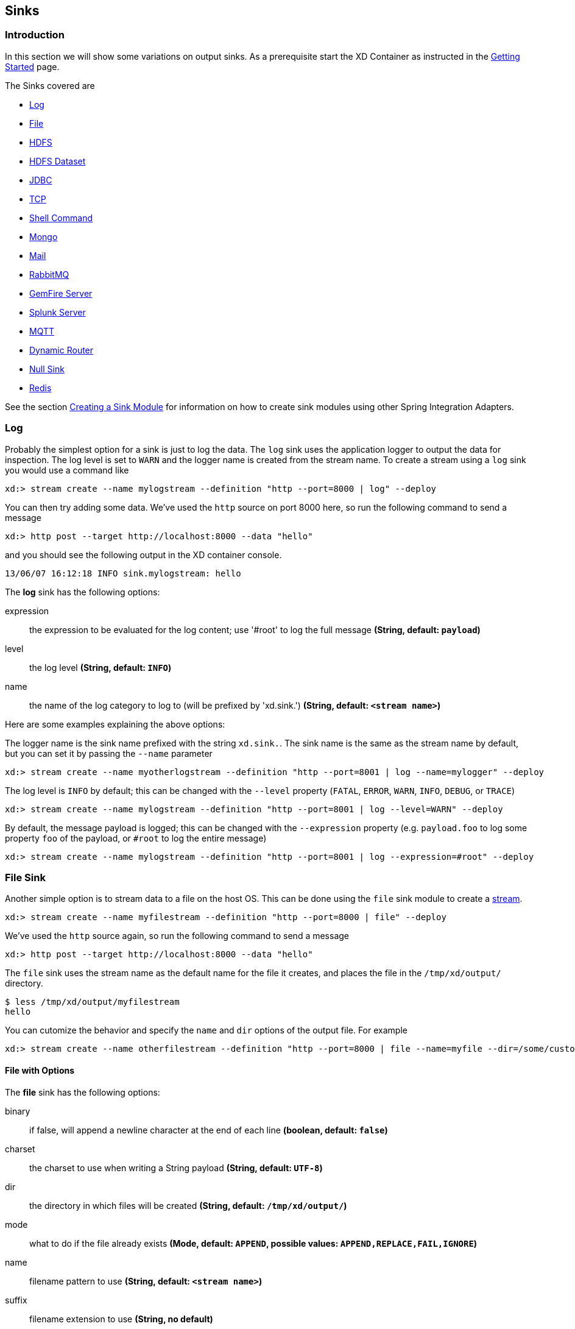 [[sinks]]
ifndef::env-github[]
== Sinks
endif::[]

=== Introduction
In this section we will show some variations on output sinks.  As a prerequisite start the XD Container
as instructed in the link:Getting-Started#getting-started[Getting Started] page.

The Sinks covered are

* <<log, Log>>

* <<file-sink, File>>

* <<hadoop-hdfs, HDFS>>

* <<hdfs-dataset-avroparquet, HDFS Dataset>>

* <<jdbc, JDBC>>

* <<tcp-sink, TCP>>

* <<shell-sink, Shell Command>>

* <<mongo, Mongo>>

* <<mail, Mail>>

* <<rabbitmq, RabbitMQ>>

* <<gemfire-server, GemFire Server>>

* <<splunk-server, Splunk Server>>

* <<mqtt-sink, MQTT>>

* <<router_sink, Dynamic Router>>

* <<null-sink, Null Sink>>

* <<redis, Redis>>

See the section link:Creating-a-Sink-Module#creating-a-sink-module[Creating a Sink Module] for information on how to create sink modules using other Spring Integration Adapters.

[[log]]
=== Log

Probably the simplest option for a sink is just to log the data. The `log` sink uses the application logger to output the data for inspection. The log level is set to `WARN` and the logger name is created from the stream name. To create a stream using a `log` sink you would use a command like

  xd:> stream create --name mylogstream --definition "http --port=8000 | log" --deploy

You can then try adding some data. We've used the `http` source on port 8000 here, so run the following command to send a message

  xd:> http post --target http://localhost:8000 --data "hello"

and you should see the following output in the XD container console.

  13/06/07 16:12:18 INFO sink.mylogstream: hello

//^sink.log
// DO NOT MODIFY THE LINES BELOW UNTIL THE CLOSING '//$sink.log' TAG
// THIS SNIPPET HAS BEEN GENERATED BY ModuleOptionsReferenceDoc AND MANUAL EDITS WILL BE LOST
The **$$log$$** $$sink$$ has the following options:

$$expression$$:: $$the expression to be evaluated for the log content; use '#root' to log the full message$$ *($$String$$, default: `payload`)*
$$level$$:: $$the log level$$ *($$String$$, default: `INFO`)*
$$name$$:: $$the name of the log category to log to (will be prefixed by 'xd.sink.')$$ *($$String$$, default: `<stream name>`)*
//$sink.log

Here are some examples explaining the above options:

The logger name is the sink name prefixed with the string `xd.sink.`. The sink name is the same as the stream name by default, but you can set it by passing the `--name` parameter 

  xd:> stream create --name myotherlogstream --definition "http --port=8001 | log --name=mylogger" --deploy

The log level is `INFO` by default; this can be changed with the `--level` property (`FATAL`, `ERROR`, `WARN`, `INFO`, `DEBUG`, or `TRACE`)

  xd:> stream create --name mylogstream --definition "http --port=8001 | log --level=WARN" --deploy

By default, the message payload is logged; this can be changed with the `--expression` property (e.g. `payload.foo` to log some property `foo` of the payload, or `#root` to log the entire message)

  xd:> stream create --name mylogstream --definition "http --port=8001 | log --expression=#root" --deploy

[[file-sink]]
=== File Sink

Another simple option is to stream data to a file on the host OS. This can be done using the `file` sink module to create a link:Streams#streams[stream].

  xd:> stream create --name myfilestream --definition "http --port=8000 | file" --deploy

We've used the `http` source again, so run the following command to send a message

  xd:> http post --target http://localhost:8000 --data "hello"

The `file` sink uses the stream name as the default name for the file it creates, and places the file in the `/tmp/xd/output/` directory.

[source,bash]
----
$ less /tmp/xd/output/myfilestream
hello
----

You can cutomize the behavior and specify the `name` and `dir` options of the output file. For example

  xd:> stream create --name otherfilestream --definition "http --port=8000 | file --name=myfile --dir=/some/custom/directory" --deploy

==== File with Options
//^sink.file
// DO NOT MODIFY THE LINES BELOW UNTIL THE CLOSING '//$sink.file' TAG
// THIS SNIPPET HAS BEEN GENERATED BY ModuleOptionsReferenceDoc AND MANUAL EDITS WILL BE LOST
The **$$file$$** $$sink$$ has the following options:

$$binary$$:: $$if false, will append a newline character at the end of each line$$ *($$boolean$$, default: `false`)*
$$charset$$:: $$the charset to use when writing a String payload$$ *($$String$$, default: `UTF-8`)*
$$dir$$:: $$the directory in which files will be created$$ *($$String$$, default: `/tmp/xd/output/`)*
$$mode$$:: $$what to do if the file already exists$$ *($$Mode$$, default: `APPEND`, possible values: `APPEND,REPLACE,FAIL,IGNORE`)*
$$name$$:: $$filename pattern to use$$ *($$String$$, default: `<stream name>`)*
$$suffix$$:: $$filename extension to use$$ *($$String$$, no default)*
//$sink.file

[[hadoop-hdfs]]
=== Hadoop (HDFS)


If you do not have Hadoop installed, you can install Hadoop as described in our link:Hadoop-Installation#installing-hadoop[separate guide]. Spring XD supports 4 Hadoop distributions, see link:Running-Distributed-Mode#using-hadoop[using Hadoop] for more information on how to start Spring XD to target a specific distribution.

Once Hadoop is up and running, you can then use the `hdfs` sink when creating a link:Streams#streams[stream]

  xd:> stream create --name myhdfsstream1 --definition "time | hdfs" --deploy

In the above example, we've scheduled `time` source to automatically send ticks to `hdfs` once in every second. If you wait a little while for data to accumuluate you can then list can then list the files in the hadoop filesystem using the shell's built in hadoop fs commands.  Before making any access to HDFS in the shell you first need to configure the shell to point to your name node.  This is done using the `hadoop config` command.

    xd:>hadoop config fs --namenode hdfs://localhost:8020

In this example the hdfs protocol is used but you may also use the webhdfs protocol.  Listing the contents in the output directory (named by default after the stream name) is done by issuing the following command.

  xd:>hadoop fs ls /xd/myhdfsstream1
  Found 1 items
  -rw-r--r--   3 jvalkealahti supergroup          0 2013-12-18 18:10 /xd/myhdfsstream1/myhdfsstream1-0.txt.tmp

While the file is being written to it will have the `tmp` suffix.  When the data written exceeds the rollover size (default 1GB) it will be renamed to remove the `tmp` suffix.  There are several options to control the in use file file naming options.  These are `--inUsePrefix` and `--inUseSuffix` set the file name prefix and suffix respectfully.  

When you destroy a stream

  xd:>stream destroy --name myhdfsstream1

and list the stream directory again, in use file suffix doesn't exist anymore.

  xd:>hadoop fs ls /xd/myhdfsstream1
  Found 1 items
  -rw-r--r--   3 jvalkealahti supergroup        380 2013-12-18 18:10 /xd/myhdfsstream1/myhdfsstream1-0.txt

To list the list the contents of a file directly from a shell execute the hadoop cat command.

  xd:> hadoop fs cat /xd/myhdfsstream1/myhdfsstream1-0.txt
  2013-12-18 18:10:07
  2013-12-18 18:10:08
  2013-12-18 18:10:09
  ...

In the above examples we didn't yet go through why the file was written in a specific directory and why it was named in this specific way. Default location of a file is defined as `/xd/<stream name>/<stream name>-<rolling part>.txt`. These can be changed using options `--directory` and `--fileName` respectively. Example is shown below. 

  xd:>stream create --name myhdfsstream2 --definition "time | hdfs --directory=/xd/tmp --fileName=data" --deploy
  xd:>stream destroy --name myhdfsstream2
  xd:>hadoop fs ls /xd/tmp
  Found 1 items
  -rw-r--r--   3 jvalkealahti supergroup        120 2013-12-18 18:31 /xd/tmp/data-0.txt

It is also possible to control the size of a files written into HDFS. The `--rollover` option can be used to control when file currently being written is rolled over and a new file opened by providing the rollover size in bytes, kilobytes, megatypes, gigabytes, and terabytes.
 
  xd:>stream create --name myhdfsstream3 --definition "time | hdfs --rollover=100" --deploy
  xd:>stream destroy --name myhdfsstream3
  xd:>hadoop fs ls /xd/myhdfsstream3
  Found 3 items
  -rw-r--r--   3 jvalkealahti supergroup        100 2013-12-18 18:41 /xd/myhdfsstream3/myhdfsstream3-0.txt
  -rw-r--r--   3 jvalkealahti supergroup        100 2013-12-18 18:41 /xd/myhdfsstream3/myhdfsstream3-1.txt
  -rw-r--r--   3 jvalkealahti supergroup        100 2013-12-18 18:41 /xd/myhdfsstream3/myhdfsstream3-2.txt

Shortcuts to specify sizes other than bytes are written as `--rollover=64M`, `--rollover=512G` or `--rollover=1T`.

The stream can also be compressed during the write operation. Example of this is shown below.

  xd:>stream create --name myhdfsstream4 --definition "time | hdfs --codec=gzip" --deploy
  xd:>stream destroy --name myhdfsstream4
  xd:>hadoop fs ls /xd/myhdfsstream4
  Found 1 items
  -rw-r--r--   3 jvalkealahti supergroup         80 2013-12-18 18:48 /xd/myhdfsstream4/myhdfsstream4-0.txt.gzip

From a native os shell we can use hadoop's fs commands and pipe data into gunzip. 

  # bin/hadoop fs -cat /xd/myhdfsstream4/myhdfsstream4-0.txt.gzip | gunzip
  2013-12-18 18:48:10
  2013-12-18 18:48:11
  ...

Often a stream of data may not have a high enough rate to roll over files frequently, leaving the file in an opened state.  This prevents users from reading a consistent set of data when running mapreduce jobs.  While one can alleviate this problem by using a small rollover value, a better way is to use the `idleTimeout`  option that will automatically close the file if there was no writes during the specified period of time.   This feature is also useful in cases where burst of data is written into a stream and you'd like that data to become visible in HDFS.

  xd:> stream create --name myhdfsstream5 --definition "http --port=8000 | hdfs --rollover=20 --idleTimeout=10000" --deploy

In the above example we changed a source to `http` order to control what we write into a `hdfs` sink. We defined a small rollover size and a timeout of 10 seconds. Now we can simply post data into this stream via source end point using a below command.

  xd:> http post --target http://localhost:8000 --data "hello"

If we repeat the command very quickly and then wait for the timeout we should be able to see that some files are closed before rollover size was met and some were simply rolled because of a rollover size.

  xd:>hadoop fs ls /xd/myhdfsstream5
  Found 4 items
  -rw-r--r--   3 jvalkealahti supergroup         12 2013-12-18 19:02 /xd/myhdfsstream5/myhdfsstream5-0.txt
  -rw-r--r--   3 jvalkealahti supergroup         24 2013-12-18 19:03 /xd/myhdfsstream5/myhdfsstream5-1.txt
  -rw-r--r--   3 jvalkealahti supergroup         24 2013-12-18 19:03 /xd/myhdfsstream5/myhdfsstream5-2.txt
  -rw-r--r--   3 jvalkealahti supergroup         18 2013-12-18 19:03 /xd/myhdfsstream5/myhdfsstream5-3.txt

Files can be automatically partitioned using a `partitionPath` expression. If we create a stream with `idleTimeout` and `partitionPath` with simple format `yyyy/MM/dd/HH/mm` we should see writes ending into its own files within every minute boundary.

  xd:>stream create --name myhdfsstream6 --definition "time|hdfs --idleTimeout=10000 --partitionPath=dateFormat('yyyy/MM/dd/HH/mm')" --deploy

Let a stream run for a short period of time and list files.

  xd:>hadoop fs ls --recursive true --dir /xd/myhdfsstream6
  drwxr-xr-x   - jvalkealahti supergroup          0 2014-05-28 09:42 /xd/myhdfsstream6/2014
  drwxr-xr-x   - jvalkealahti supergroup          0 2014-05-28 09:42 /xd/myhdfsstream6/2014/05
  drwxr-xr-x   - jvalkealahti supergroup          0 2014-05-28 09:42 /xd/myhdfsstream6/2014/05/28
  drwxr-xr-x   - jvalkealahti supergroup          0 2014-05-28 09:45 /xd/myhdfsstream6/2014/05/28/09
  drwxr-xr-x   - jvalkealahti supergroup          0 2014-05-28 09:43 /xd/myhdfsstream6/2014/05/28/09/42
  -rw-r--r--   3 jvalkealahti supergroup        140 2014-05-28 09:43 /xd/myhdfsstream6/2014/05/28/09/42/myhdfsstream6-0.txt
  drwxr-xr-x   - jvalkealahti supergroup          0 2014-05-28 09:44 /xd/myhdfsstream6/2014/05/28/09/43
  -rw-r--r--   3 jvalkealahti supergroup       1200 2014-05-28 09:44 /xd/myhdfsstream6/2014/05/28/09/43/myhdfsstream6-0.txt
  drwxr-xr-x   - jvalkealahti supergroup          0 2014-05-28 09:45 /xd/myhdfsstream6/2014/05/28/09/44
  -rw-r--r--   3 jvalkealahti supergroup       1200 2014-05-28 09:45 /xd/myhdfsstream6/2014/05/28/09/44/myhdfsstream6-0.txt

Partitioning can also be based on defined lists. In a below example we simulate feeding data by using a `time` and a `transform` elements. Data passed to `hdfs` sink has a content `APP0:foobar`, `APP1:foobar`, `APP2:foobar` or `APP3:foobar`.

  xd:>stream create --name myhdfsstream7 --definition "time | transform --expression=\"'APP'+T(Math).round(T(Math).random()*3)+':foobar'\" | hdfs --idleTimeout=10000 --partitionPath=path(dateFormat('yyyy/MM/dd/HH'),list(payload.split(':')[0],{{'0TO1','APP0','APP1'},{'2TO3','APP2','APP3'}}))" --deploy

Let the stream run few seconds, destroy it and check what got written in those partitioned files.

  xd:>stream destroy --name myhdfsstream7
  Destroyed stream 'myhdfsstream7'
  xd:>hadoop fs ls --recursive true --dir /xd
  drwxr-xr-x   - jvalkealahti supergroup          0 2014-05-28 19:24 /xd/myhdfsstream7
  drwxr-xr-x   - jvalkealahti supergroup          0 2014-05-28 19:24 /xd/myhdfsstream7/2014
  drwxr-xr-x   - jvalkealahti supergroup          0 2014-05-28 19:24 /xd/myhdfsstream7/2014/05
  drwxr-xr-x   - jvalkealahti supergroup          0 2014-05-28 19:24 /xd/myhdfsstream7/2014/05/28
  drwxr-xr-x   - jvalkealahti supergroup          0 2014-05-28 19:24 /xd/myhdfsstream7/2014/05/28/19
  drwxr-xr-x   - jvalkealahti supergroup          0 2014-05-28 19:24 /xd/myhdfsstream7/2014/05/28/19/0TO1_list
  -rw-r--r--   3 jvalkealahti supergroup        108 2014-05-28 19:24 /xd/myhdfsstream7/2014/05/28/19/0TO1_list/myhdfsstream7-0.txt
  drwxr-xr-x   - jvalkealahti supergroup          0 2014-05-28 19:24 /xd/myhdfsstream7/2014/05/28/19/2TO3_list
  -rw-r--r--   3 jvalkealahti supergroup        180 2014-05-28 19:24 /xd/myhdfsstream7/2014/05/28/19/2TO3_list/myhdfsstream7-0.txt
  xd:>hadoop fs cat /xd/myhdfsstream7/2014/05/28/19/0TO1_list/myhdfsstream7-0.txt
  APP1:foobar
  APP1:foobar
  APP0:foobar
  APP0:foobar
  APP1:foobar

Partitioning can also be based on defined ranges. In a below example we simulate feeding data by using a `time` and a `transform` elements. Data passed to `hdfs` sink has a content ranging from `APP0` to `APP15`. We simple parse the number part and use it to do a partition with ranges `{3,5,10}`.

  xd:>stream create --name myhdfsstream8 --definition "time | transform --expression=\"'APP'+T(Math).round(T(Math).random()*15)\" | hdfs --idleTimeout=10000 --partitionPath=path(dateFormat('yyyy/MM/dd/HH'),range(T(Integer).parseInt(payload.substring(3)),{3,5,10}))" --deploy

Let the stream run few seconds, destroy it and check what got written in those partitioned files.

  xd:>stream destroy --name myhdfsstream8 
  Destroyed stream 'myhdfsstream8'
  xd:>hadoop fs ls --recursive true --dir /xd
  drwxr-xr-x   - jvalkealahti supergroup          0 2014-05-28 19:34 /xd/myhdfsstream8
  drwxr-xr-x   - jvalkealahti supergroup          0 2014-05-28 19:34 /xd/myhdfsstream8/2014
  drwxr-xr-x   - jvalkealahti supergroup          0 2014-05-28 19:34 /xd/myhdfsstream8/2014/05
  drwxr-xr-x   - jvalkealahti supergroup          0 2014-05-28 19:34 /xd/myhdfsstream8/2014/05/28
  drwxr-xr-x   - jvalkealahti supergroup          0 2014-05-28 19:34 /xd/myhdfsstream8/2014/05/28/19
  drwxr-xr-x   - jvalkealahti supergroup          0 2014-05-28 19:34 /xd/myhdfsstream8/2014/05/28/19/10_range
  -rw-r--r--   3 jvalkealahti supergroup         16 2014-05-28 19:34 /xd/myhdfsstream8/2014/05/28/19/10_range/myhdfsstream8-0.txt
  drwxr-xr-x   - jvalkealahti supergroup          0 2014-05-28 19:34 /xd/myhdfsstream8/2014/05/28/19/3_range
  -rw-r--r--   3 jvalkealahti supergroup         35 2014-05-28 19:34 /xd/myhdfsstream8/2014/05/28/19/3_range/myhdfsstream8-0.txt
  drwxr-xr-x   - jvalkealahti supergroup          0 2014-05-28 19:34 /xd/myhdfsstream8/2014/05/28/19/5_range
  -rw-r--r--   3 jvalkealahti supergroup          5 2014-05-28 19:34 /xd/myhdfsstream8/2014/05/28/19/5_range/myhdfsstream8-0.txt
  xd:>hadoop fs cat /xd/myhdfsstream8/2014/05/28/19/3_range/myhdfsstream8-0.txt
  APP3
  APP3
  APP1
  APP0
  APP1
  xd:>hadoop fs cat /xd/myhdfsstream8/2014/05/28/19/5_range/myhdfsstream8-0.txt
  APP4
  xd:>hadoop fs cat /xd/myhdfsstream8/2014/05/28/19/10_range/myhdfsstream8-0.txt
  APP6
  APP15
  APP7

Partition using a `dateFormat` can be based on content itself. This is a good use case if old log files needs to be processed where partitioning should happen based on timestamp of a log entry. We create a fake log data with a simple date string ranging from `1970-01-10` to `1970-01-13`.

  xd:>stream create --name myhdfsstream9 --definition "time | transform --expression=\"'1970-01-'+1+T(Math).round(T(Math).random()*3)\" | hdfs --idleTimeout=10000 --partitionPath=path(dateFormat('yyyy/MM/dd/HH',payload,'yyyy-MM-DD'))" --deploy

Let the stream run few seconds, destroy it and check what got written in those partitioned files. If you see the partition paths, those are based on year 1970, not present year.

  xd:>stream destroy --name myhdfsstream9 
  Destroyed stream 'myhdfsstream9'
  xd:>hadoop fs ls --recursive true --dir /xd
  drwxr-xr-x   - jvalkealahti supergroup          0 2014-05-28 19:56 /xd/myhdfsstream9
  drwxr-xr-x   - jvalkealahti supergroup          0 2014-05-28 19:56 /xd/myhdfsstream9/1970
  drwxr-xr-x   - jvalkealahti supergroup          0 2014-05-28 19:56 /xd/myhdfsstream9/1970/01
  drwxr-xr-x   - jvalkealahti supergroup          0 2014-05-28 19:56 /xd/myhdfsstream9/1970/01/10
  drwxr-xr-x   - jvalkealahti supergroup          0 2014-05-28 19:57 /xd/myhdfsstream9/1970/01/10/00
  -rw-r--r--   3 jvalkealahti supergroup         44 2014-05-28 19:57 /xd/myhdfsstream9/1970/01/10/00/myhdfsstream9-0.txt
  drwxr-xr-x   - jvalkealahti supergroup          0 2014-05-28 19:56 /xd/myhdfsstream9/1970/01/11
  drwxr-xr-x   - jvalkealahti supergroup          0 2014-05-28 19:57 /xd/myhdfsstream9/1970/01/11/00
  -rw-r--r--   3 jvalkealahti supergroup         99 2014-05-28 19:57 /xd/myhdfsstream9/1970/01/11/00/myhdfsstream9-0.txt
  drwxr-xr-x   - jvalkealahti supergroup          0 2014-05-28 19:56 /xd/myhdfsstream9/1970/01/12
  drwxr-xr-x   - jvalkealahti supergroup          0 2014-05-28 19:57 /xd/myhdfsstream9/1970/01/12/00
  -rw-r--r--   3 jvalkealahti supergroup         44 2014-05-28 19:57 /xd/myhdfsstream9/1970/01/12/00/myhdfsstream9-0.txt
  drwxr-xr-x   - jvalkealahti supergroup          0 2014-05-28 19:56 /xd/myhdfsstream9/1970/01/13
  drwxr-xr-x   - jvalkealahti supergroup          0 2014-05-28 19:57 /xd/myhdfsstream9/1970/01/13/00
  -rw-r--r--   3 jvalkealahti supergroup         55 2014-05-28 19:57 /xd/myhdfsstream9/1970/01/13/00/myhdfsstream9-0.txt
  xd:>hadoop fs cat /xd/myhdfsstream9/1970/01/10/00/myhdfsstream9-0.txt
  1970-01-10
  1970-01-10
  1970-01-10
  1970-01-10

==== HDFS with Options

//^sink.hdfs
// DO NOT MODIFY THE LINES BELOW UNTIL THE CLOSING '//$sink.hdfs' TAG
// THIS SNIPPET HAS BEEN GENERATED BY ModuleOptionsReferenceDoc AND MANUAL EDITS WILL BE LOST
The **$$hdfs$$** $$sink$$ has the following options:

$$codec$$:: $$compression codec alias name (gzip, snappy, bzip2, lzo, or slzo)$$ *($$String$$, default: ``)*
$$directory$$:: $$where to output the files in the Hadoop FileSystem$$ *($$String$$, default: `/xd/<stream name>`)*
$$fileExtension$$:: $$the base filename extension to use for the created files$$ *($$String$$, default: `txt`)*
$$fileName$$:: $$the base filename to use for the created files$$ *($$String$$, default: `<stream name>`)*
$$fileOpenAttempts$$:: $$maximum number of file open attempts to find a path$$ *($$int$$, default: `10`)*
$$fileUuid$$:: $$whether file name should contain uuid$$ *($$boolean$$, default: `false`)*
$$fsUri$$:: $$the URI to use to access the Hadoop FileSystem$$ *($$String$$, default: `${spring.hadoop.fsUri}`)*
$$idleTimeout$$:: $$inactivity timeout after file will be automatically closed$$ *($$long$$, default: `0`)*
$$inUsePrefix$$:: $$prefix for files currently being written$$ *($$String$$, default: ``)*
$$inUseSuffix$$:: $$suffix for files currently being written$$ *($$String$$, default: `.tmp`)*
$$overwrite$$:: $$whether writer is allowed to overwrite files in Hadoop FileSystem$$ *($$boolean$$, default: `false`)*
$$partitionPath$$:: $$a SpEL expression defining the partition path$$ *($$String$$, default: ``)*
$$rollover$$:: $$threshold in bytes when file will be automatically rolled over$$ *($$String$$, default: `1G`)*
//$sink.hdfs

NOTE: In the context of the `fileOpenAttempts` option, attempt is either one rollover request or failed stream open request for a path (if another writer came up with a same path and already opened it).

==== Partition Path Expression

SpEL expression is evaluated against a Spring Messaging `Message` passed internally into a HDFS writer. This allows expression to use `headers` and `payload` from that message. While you could do a custom processing within a stream and add custom headers, `timestamp` is always going to be there. Data to be written is then available in a `payload`.

===== Accessing Properties

Using a `payload` simply returns whatever is currently being written. Access to headers is via `headers` property. Any other property is automatically resolved from headers if found. For example `headers.timestamp` is equivalent to `timestamp`.

===== Custom Methods

Addition to a normal SpEL functionality, few custom methods has been added to make it easier to build partition paths. These custom methods can be used to work with a normal partition concepts like `date formatting`, `lists`, `ranges` and `hashes`.

====== path
[source,text]
----
path(String... paths)
----

Concatenates paths together with a delimiter `/`. This method can be used to make the expression less verbose than using a native SpEL functionality to combine path parts together. To create a path `part1/part2`, expression `'part1' + '/' + 'part2'` is equivalent to `path('part1','part2')`.

.Parameters
paths:: Any number of path parts

.Return Value
Concatenated value of paths delimited with `/`.

====== dateFormat
[source,text]
----
dateFormat(String pattern)
dateFormat(String pattern, Long epoch)
dateFormat(String pattern, Date date)
dateFormat(String pattern, String datestring)
dateFormat(String pattern, String datestring, String dateformat)
----

Creates a path using date formatting. Internally this method delegates into `SimpleDateFormat` and needs a `Date` and a `pattern`. On default if no parameter used for conversion is given, `timestamp` is expected. Effectively `dateFormat('yyyy')` equals to `dateFormat('yyyy', timestamp)` or `dateFormat('yyyy', headers.timestamp)`.

Method signature with three parameters can be used to create a custom `Date` object which is then passed to `SimpleDateFormat` conversion using a `dateformat` pattern. This is useful in use cases where partition should be based on a date or time string found from a payload content itself. Default `dateformat` pattern if omitted is `yyyy-MM-dd`.

.Parameters
pattern:: Pattern compatible with `SimpleDateFormat` to produce a final output.
epoch:: Timestamp as `Long` which is converted into a `Date`.
date:: A `Date` to be formatted.
dateformat:: Secondary pattern to convert `datestring` into a `Date`.
datestring:: `Date` as a `String`

.Return Value
A path part representation which can be a simple file or directory name or a directory structure.

====== list
[source,text]
----
list(Object source, List<List<Object>> lists)
----

Creates a partition path part by matching a `source` against a lists denoted by `lists`.

Lets assume that data is being written and it's possible to extrace an `appid` either from headers or payload. We can automatically do a list based partition by using a partition method `list(headers.appid,{{'1TO3','APP1','APP2','APP3'},{'4TO6','APP4','APP5','APP6'}})`. This method would create three partitions, `1TO3_list`, `4TO6_list` and `list`. Latter is used if no match is found from partition lists passed to `lists`.

.Parameters
source:: An `Object` to be matched against `lists`.
lists:: A definition of list of lists.

.Return Value
A path part prefixed with a matched key i.e. `XXX_list` or `list` if no match.

====== range
[source,text]
----
range(Object source, List<Object> list)
----

Creates a partition path part by matching a `source` against a list denoted by `list` using a simple binary search.

The partition method takes a `source` as first argument and `list` as a second argument. Behind the scenes this is using jvm’s `binarySearch` which works on an `Object` level so we can pass in anything. Remember that meaningful range match only works if passed in `Object` and types in list are of same type like `Integer`. Range is defined by a binarySearch itself so mostly it is to match against an upper bound except the last range in a list. Having a list of `{1000,3000,5000}` means that everything above 3000 will be matched with 5000. If that is an issue then simply adding `Integer.MAX_VALUE` as last range would overflow everything above 5000 into a new partition. Created partitions would then be `1000_range`, `3000_range` and `5000_range`. 

.Parameters
source:: An `Object` to be matched against `list`.
list:: A definition of list.

.Return Value
A path part prefixed with a matched key i.e. `XXX_range`.

====== hash
[source,text]
----
hash(Object source, int bucketcount)
----

Creates a partition path part by calculating hashkey using `source`s` `hashCode` and `bucketcount`. Using a partition method `hash(timestamp,2)` would then create partitions named `0_hash`, `1_hash` and `2_hash`. Number suffixed with `_hash` is simply calculated using `Object.hashCode() % bucketcount`.

.Parameters
source:: An `Object` which `hashCode` will be used.
bucketcount:: A number of buckets

.Return Value
A path part prefixed with a hash key i.e. `XXX_hash`.

[[hdfs-dataset-avroparquet]]
=== HDFS Dataset (Avro/Parquet)

The HDFS Dataset sink is used to store Java classes that are sent as the payload on the stream. It uses the http://kitesdk.org/[Kite SDK Data Module]'s Dataset implementation to store the payload data serialized in either Avro or Parquet format. The Avro schema is generated from the Java class that is persisted. For Parquet the Java object must follow JavaBean conventions with properties for any fields to be persisted. The fields can only be simple scalar values like Strings and numbers.

The HDFS Dataset sink requires that you have a Hadoop installation that is based on Hadoop v2 (Hadoop 2.2.0, Pivotal HD 1.0, Cloudera CDH4 or Hortonworks HDP 2.0), see link:Running-Distributed-Mode#using-hadoop[using Hadoop] for more information on how to start Spring XD to target a specific distribution.

Once Hadoop is up and running, you can then use the `hdfs-dataset` sink when creating a link:Streams#streams[stream]

  xd:>stream create --name mydataset --definition "time | hdfs-dataset --batchSize=20" --deploy

In the above example, we've scheduled `time` source to automatically send ticks to the `hdfs-dataset` sink once every second. The data will be stored in a directory named `/xd/<streamname>` by default, so in this example it will be `/xd/mydataset`. You can change this by supplying a `--directory` parameter. The Avro format is usd by default and the data files are stored in a sub-directory named after the payload Java class. In this example the stream payload is a String so the name of the data sub-directory is `string`. If you have multiple Java classes as payloads, each class will get its own sub-directory.

Let the stream run for a minute or so. You can then list the contents of the hadoop filesystem using the shell's built in hadoop fs commands. You will first need to configure the shell to point to your name node using the hadoop config command. We use the hdfs protocol is to access the hadoop name node.

    xd:>hadoop config fs --namenode hdfs://localhost:8020

Then list the contents of the stream's data directory.

  xd:>hadoop fs ls /xd/mydataset/string
  Found 3 items
  drwxr-xr-x   - trisberg supergroup          0 2013-12-19 12:23 /xd/mydataset/string/.metadata
  -rw-r--r--   3 trisberg supergroup        202 2013-12-19 12:23 /xd/mydataset/string/1387473825754-63.avro
  -rw-r--r--   3 trisberg supergroup        216 2013-12-19 12:24 /xd/mydataset/string/1387473846708-80.avro

You can see that the sink has created two files containing the first two batches of 20 stream payloads each. There is also a `.metadata` directory created that contains the metadata that the Kite SDK Dataset implementation uses as well as the generated Avro schema for the persisted type. 

  xd:>hadoop fs ls /xd/mydataset/string/.metadata
  Found 2 items
  -rw-r--r--   3 trisberg supergroup        136 2013-12-19 12:23 /xd/mydataset/string/.metadata/descriptor.properties
  -rw-r--r--   3 trisberg supergroup          8 2013-12-19 12:23 /xd/mydataset/string/.metadata/schema.avsc


Now destroy the stream. 

  xd:>stream destroy --name mydataset

==== HDFS Dataset with Options

The HDFS Dataset Sink has the following options:

batchSize:: The number of payload objects that will be stored in each write operation. *(default: `10000`)*
directory:: Where the files will be written in the Hadoop FileSystem *(default: `/xd/<streamname>`)*
idleTimeout::  Idle timeout in milliseconds for when the aggregated batch of payload objects will be written even if the batchSize has not been reached. *(default: `-1`, no timeout)*
allowNullValues:: Whether to allow null values in fields of the Java class to be written to the sink. If this is set to true then each field in the generated schema will use a union of 'null' and the data type of the field. You can annotate fields in a POJO using Avro's `org.apache.avro.reflect.Nullable` annotation to create a schema using a union with 'null' for that field. *(default: `false`)*
format:: The format to use when writing the dataset data. Options are `avro` and `parquet`. *(default: `avro`)*
partitionPath:: This option lets you specify one or more paths that will be used to partition the files that the data is written to based on the content of the data. You can use any of the http://kitesdk.org/docs/0.11.0/apidocs/org/kitesdk/data/FieldPartitioner.html[FieldPartitioner]s that are available for the Kite SDK project. We simply pass in what is specified to create the corresponding partition strategy. You can separate multiple paths with a '/' character. The following partitioning functions are available:
 * _year, month, day, hour, minute_ creates partitions based on the value of a timestamp and creates directories named like "YEAR=2014" (works well with fields of datatype long)
   - specify function plus field name like: `year('timestamp')`
 * _dateformat_ creates partitions based on a timestamp and a dateformat expression provided - creates directories based on the name provided (works well with fields of datatype long)
   - specify function plus field name, a name for the partition and the date format like: `dateFormat('timestamp', 'Y-M', 'yyyyMM')`
 * _range_ creates partitions based on a field value and the upper bounds for each bucket that is specified (works well with fields of datatype int and string)
   - specify function plus field name and the upper bounds for each partition bucket like: `range('age',20,50,80,T(Integer).MAX_VALUE)` (Note that you can use SpEL expressions like we just did for the Integer.MAX_VALUE) 
 * _identity_ creates partitions based on the exact value of a field (works well with fields of datatype string, long and int)
   - specify function plus field name, a name for the partition, the type of the field (String or Integer) and the number of values/buckets for the partition like: `identity('region','R',T(String),10)`
 * _hash_ creates partitions based on the hash calculated from the value of a field divided into a number of buckets that is specified (works well with all data types)
   - specify function plus field name and number of buckets like: `hash('lastname',10)`

Multiple expressions can be specified by separating them with a '/' like: `identity('region','R',T(String),10)/year('timestamp')/month('timestamp')`


[[jdbc]]
=== JDBC

The JDBC sink can be used to insert message payload data into a relational database table. By default it inserts the entire payload into a table named after the stream name in the HSQLDB database that XD uses to store metadata for batch jobs.  To alter this behavior, the jdbc sink accepts several options that you can pass using the `--foo=bar` notation in the stream, or link:Modules#module_values[change globally]. There is also a 'config/init_db.sql' file that contains the SQL statements used to initialize the database table. You can modify this file if you'd like to create a table with your specific layout when the sink starts. You should also change the 'initializeDatabase' property to 'true' to have this script execute when the sink starts up.

The payload data will be inserted as-is if the 'names' option is set to 'payload'. This is the default behavior.  If you specify any other column names the payload data will be assumed to be a JSON document that will be converted to a hash map. This hash map will be used to populate the data values for the SQL insert statement. A matching of column names with underscores like 'user_name' will match onto camel case style keys like 'userName' in the hash map.  There will be one insert statement executed for each message.

To create a stream using a `jdbc` sink relying on all defaults you would use a command like

  xd:> stream create --name mydata --definition "time | jdbc --initializeDatabase=true" --deploy

This will insert the time messages into a 'payload' column in a table named 'mydata'. Since the default is using the XD batch metadata HSQLDB database we can connect to this database instance from an external tool. After we let the stream run for a little while, we can connect to the database and look at the data stored in the database.

You can query the database with your favorite SQL tool using the following database URL: `jdbc:hsqldb:hsql://localhost:9101/xdjob` with `sa` as the user name and a blank password. You can also use the HSQL provided SQL Tool (download from link:http://hsqldb.org/[HSQLDB]) to run a quick query from the command line:

[source,bash]
----
$ java -cp ~/Downloads/hsqldb-2.3.0/hsqldb/lib/sqltool.jar org.hsqldb.cmdline.SqlTool --inlineRc url=jdbc:hsqldb:hsql://localhost:9101/xdjob,user=sa,password= --sql "select payload from mydata;"
----

This should result in something similar to the following output:

----
2014-01-06 09:33:25
2014-01-06 09:33:26
2014-01-06 09:33:27
2014-01-06 09:33:28
2014-01-06 09:33:29
2014-01-06 09:33:30
2014-01-06 09:33:31
2014-01-06 09:33:32
2014-01-06 09:33:33
2014-01-06 09:33:34
2014-01-06 09:33:35
2014-01-06 09:33:36
2014-01-06 09:33:37
----

Now we can destroy the stream using:

  xd:> stream destroy --name mydata

==== JDBC with Options

//^sink.jdbc
// DO NOT MODIFY THE LINES BELOW UNTIL THE CLOSING '//$sink.jdbc' TAG
// THIS SNIPPET HAS BEEN GENERATED BY ModuleOptionsReferenceDoc AND MANUAL EDITS WILL BE LOST
The **$$jdbc$$** $$sink$$ has the following options:

$$abandonWhenPercentageFull$$:: $$connections that have timed out wont get closed and reported up unless the number of connections in use are above the percentage$$ *($$int$$, default: `0`)*
$$alternateUsernameAllowed$$:: $$uses an alternate user name if connection fails$$ *($$boolean$$, default: `false`)*
$$columns$$:: $$the database columns to map the data to$$ *($$String$$, default: `payload`)*
$$connectionProperties$$:: $$connection properties that will be sent to our JDBC driver when establishing new connections$$ *($$String$$, no default)*
$$driverClassName$$:: $$the JDBC driver to use$$ *($$String$$, no default)*
$$fairQueue$$:: $$set to true if you wish that calls to getConnection should be treated fairly in a true FIFO fashion$$ *($$boolean$$, default: `true`)*
$$initSQL$$:: $$custom query to be run when a connection is first created$$ *($$String$$, no default)*
$$initialSize$$:: $$initial number of connections that are created when the pool is started$$ *($$int$$, default: `0`)*
$$initializeDatabase$$:: $$whether the database initialization script should be run$$ *($$boolean$$, default: `false`)*
$$initializerScript$$:: $$the name of the SQL script (in /config) to run if 'initializeDatabase' is set$$ *($$String$$, default: `init_db.sql`)*
$$jdbcInterceptors$$:: $$semicolon separated list of classnames extending org.apache.tomcat.jdbc.pool.JdbcInterceptor$$ *($$String$$, no default)*
$$jmxEnabled$$:: $$register the pool with JMX or not$$ *($$boolean$$, default: `true`)*
$$logAbandoned$$:: $$flag to log stack traces for application code which abandoned a Connection$$ *($$boolean$$, default: `false`)*
$$maxActive$$:: $$maximum number of active connections that can be allocated from this pool at the same time$$ *($$int$$, default: `100`)*
$$maxAge$$:: $$time in milliseconds to keep this connection$$ *($$int$$, default: `0`)*
$$maxIdle$$:: $$maximum number of connections that should be kept in the pool at all times$$ *($$int$$, default: `100`)*
$$maxWait$$:: $$maximum number of milliseconds that the pool will wait for a connection$$ *($$int$$, default: `30000`)*
$$minEvictableIdleTimeMillis$$:: $$minimum amount of time an object may sit idle in the pool before it is eligible for eviction$$ *($$int$$, default: `60000`)*
$$minIdle$$:: $$minimum number of established connections that should be kept in the pool at all times$$ *($$int$$, default: `10`)*
$$password$$:: $$the JDBC password$$ *($$Password$$, no default)*
$$removeAbandoned$$:: $$flag to remove abandoned connections if they exceed the removeAbandonedTimout$$ *($$boolean$$, default: `false`)*
$$removeAbandonedTimeout$$:: $$timeout in seconds before an abandoned connection can be removed$$ *($$int$$, default: `60`)*
$$suspectTimeout$$:: $$this simply logs the warning after timeout, connection remains$$ *($$int$$, default: `0`)*
$$tableName$$:: $$the database table to which the data will be written$$ *($$String$$, default: `<stream name>`)*
$$testOnBorrow$$:: $$indication of whether objects will be validated before being borrowed from the pool$$ *($$boolean$$, default: `false`)*
$$testOnReturn$$:: $$indication of whether objects will be validated before being returned to the pool$$ *($$boolean$$, default: `false`)*
$$testWhileIdle$$:: $$indication of whether objects will be validated by the idle object evictor$$ *($$boolean$$, default: `false`)*
$$timeBetweenEvictionRunsMillis$$:: $$number of milliseconds to sleep between runs of the idle connection validation/cleaner thread$$ *($$int$$, default: `5000`)*
$$url$$:: $$the JDBC URL for the database$$ *($$String$$, no default)*
$$useEquals$$:: $$true if you wish the ProxyConnection class to use String.equals$$ *($$boolean$$, default: `true`)*
$$username$$:: $$the JDBC username$$ *($$String$$, no default)*
$$validationInterval$$:: $$avoid excess validation, only run validation at most at this frequency - time in milliseconds$$ *($$long$$, default: `30000`)*
$$validationQuery$$:: $$sql query that will be used to validate connections from this pool$$ *($$String$$, no default)*
$$validatorClassName$$:: $$name of a class which implements the org.apache.tomcat.jdbc.pool.Validator$$ *($$String$$, no default)*
//$sink.jdbc

NOTE: To include the whole message into a single column, use `payload` (the default) for the `columns` option

TIP: The connection pool settings for xd are located in servers.yml (i.e. `spring.datasource.*` )  

[[tcp-sink]]
=== TCP Sink

The TCP Sink provides for outbound messaging over TCP.

The following examples use `netcat` (linux) to receive the data; the equivalent on Mac OSX is `nc`.

First, start a netcat to receive the data, and background it

[source,bash]
----
$ netcat -l 1234 &
----

Now, configure a stream

     xd:> stream create --name tcptest --definition "time --interval=3 | tcp" --deploy

This sends the time, every 3 seconds to the default tcp Sink, which connects to port `1234` on `localhost`.

----
$ Thu May 30 10:28:21 EDT 2013
Thu May 30 10:28:24 EDT 2013
Thu May 30 10:28:27 EDT 2013
Thu May 30 10:28:30 EDT 2013
Thu May 30 10:28:33 EDT 2013
----

TCP is a streaming protocol and some mechanism is needed to frame messages on the wire. A number of encoders are available, the default being 'CRLF'.

Destroy the stream; netcat will terminate when the TCP Sink disconnects.

    http://localhost:8080> stream destroy --name tcptest

==== TCP with Options

//^sink.tcp
// DO NOT MODIFY THE LINES BELOW UNTIL THE CLOSING '//$sink.tcp' TAG
// THIS SNIPPET HAS BEEN GENERATED BY ModuleOptionsReferenceDoc AND MANUAL EDITS WILL BE LOST
The **$$tcp$$** $$sink$$ has the following options:

$$bufferSize$$:: $$the size of the buffer (bytes) to use when encoding/decoding$$ *($$int$$, default: `2048`)*
$$charset$$:: $$the charset used when converting from String to bytes$$ *($$String$$, default: `UTF-8`)*
$$close$$:: $$whether to close the socket after each message$$ *($$boolean$$, default: `false`)*
$$encoder$$:: $$the encoder to use when sending messages$$ *($$Encoding$$, default: `CRLF`, possible values: `CRLF,LF,NULL,STXETX,RAW,L1,L2,L4`)*
$$host$$:: $$the remote host to connect to$$ *($$String$$, default: `localhost`)*
$$nio$$:: $$whether or not to use NIO$$ *($$boolean$$, default: `false`)*
$$port$$:: $$the port on the remote host to connect to$$ *($$int$$, default: `1234`)*
$$reverseLookup$$:: $$perform a reverse DNS lookup on the remote IP Address$$ *($$boolean$$, default: `false`)*
$$socketTimeout$$:: $$the timeout (ms) before closing the socket when no data is received$$ *($$int$$, default: `120000`)*
$$useDirectBuffers$$:: $$whether or not to use direct buffers$$ *($$boolean$$, default: `false`)*
//$sink.tcp

NOTE: With the default retry configuration, the attempts will be made after 0, 2, 4, 8, and 16 seconds.

==== Available Encoders

.Text Data

CRLF (default):: text terminated by carriage return (0x0d) followed by line feed (0x0a)
LF:: text terminated by line feed (0x0a)
NULL:: text terminated by a null byte (0x00)
STXETX:: text preceded by an STX (0x02) and terminated by an ETX (0x03)

.Text and Binary Data

RAW:: no structure - the client indicates a complete message by closing the socket
L1:: data preceded by a one byte (unsigned) length field (supports up to 255 bytes)
L2:: data preceded by a two byte (unsigned) length field (up to 2^16^-1 bytes)
L4:: data preceded by a four byte (signed) length field (up to 2^31^-1 bytes)


==== An Additional Example

Start netcat in the background and redirect the output to a file `foo`

[source,bash]
----
$ netcat -l 1235 > foo &
----

Create the stream, using the `L4` encoder

     xd:> stream create --name tcptest --definition "time --interval=3 | tcp --encoder=L4 --port=1235" --deploy

Destroy the stream

     http://localhost:8080> stream destroy --name tcptest

Check the output

[source,bash]
----
$ hexdump -C foo
00000000  00 00 00 1c 54 68 75 20  4d 61 79 20 33 30 20 31  |....Thu May 30 1|
00000010  30 3a 34 37 3a 30 33 20  45 44 54 20 32 30 31 33  |0:47:03 EDT 2013|
00000020  00 00 00 1c 54 68 75 20  4d 61 79 20 33 30 20 31  |....Thu May 30 1|
00000030  30 3a 34 37 3a 30 36 20  45 44 54 20 32 30 31 33  |0:47:06 EDT 2013|
00000040  00 00 00 1c 54 68 75 20  4d 61 79 20 33 30 20 31  |....Thu May 30 1|
00000050  30 3a 34 37 3a 30 39 20  45 44 54 20 32 30 31 33  |0:47:09 EDT 2013|
----

Note the 4 byte length field preceding the data generated by the `L4` encoder.

[[shell-sink]]
=== Shell Sink
The `shell` sink forks an external process by running a shell command to launch a process written in any language. The process should implement a continual loop that waits for and consumes input from `stdin`. The process will be destroyed when the stream is undeployed. For example, it is possible to invoke a Python script within a stream in this manner. Since the shell sink relies on low-level stream processing there are some additional requirements:

* Input data is expected to be a String, the `charset` is configurable.
* Anything written to `stderr` will be logged as an ERROR in Spring XD but will not terminate the stream.
* All messages must be terminated using the configured encoder (CRLF or "\r\n" is the default) for the module and must not exceed the configured `bufferSize` (see the detailed description of encoders in the <<tcp-sink, TCP>> section).
* Any external software required to run the script must be installed on the container node to which the module is deployed.

Here is a simple template for a Python script that consumes input:

[source,python]
----
#sink.py
import sys

while True:
  try:
    data = raw_input()
    if data:
       #insert a function call here, data is a string.
  except EOFError:
      break
----
//^sink.shell
// DO NOT MODIFY THE LINES BELOW UNTIL THE CLOSING '//$sink.shell' TAG
// THIS SNIPPET HAS BEEN GENERATED BY ModuleOptionsReferenceDoc AND MANUAL EDITS WILL BE LOST
The **$$shell$$** $$sink$$ has the following options:

$$bufferSize$$:: $$the size of the buffer (bytes) to use when encoding/decoding$$ *($$int$$, default: `2048`)*
$$charset$$:: $$the charset used when converting from String to bytes$$ *($$String$$, default: `UTF-8`)*
$$command$$:: $$the shell command$$ *($$String$$, no default)*
$$encoder$$:: $$the encoder to use when sending messages$$ *($$Encoding$$, default: `CRLF`, possible values: `CRLF,LF,NULL,STXETX,RAW,L1,L2,L4`)*
$$environment$$:: $$additional process environment variables as comma delimited name-value pairs$$ *($$String$$, no default)*
$$redirectErrorStream$$:: $$redirects stderr to stdout$$ *($$boolean$$, default: `false`)*
$$workingDir$$:: $$the process working directory$$ *($$String$$, no default)*
//$sink.shell

[[mongo]]
=== Mongo
The Mongo sink writes into a Mongo collection. Here is a simple example

  xd:>stream create --name attendees --definition "http | mongodb --databaseName=test --collectionName=names" --deploy

Then,

  xd:>http post --data {"firstName":"mark"}

In the mongo console you will see the document stored

  > use test
  switched to db test
  > show collections
  names
  system.indexes
  > db.names.find()
  { "_id" : ObjectId("53c93bc324ac76925a77b9df"), "firstName" : "mark" }

//^sink.mongodb
// DO NOT MODIFY THE LINES BELOW UNTIL THE CLOSING '//$sink.mongodb' TAG
// THIS SNIPPET HAS BEEN GENERATED BY ModuleOptionsReferenceDoc AND MANUAL EDITS WILL BE LOST
The **$$mongodb$$** $$sink$$ has the following options:

$$collectionName$$:: $$the MongoDB collection to store$$ *($$String$$, default: `<stream name>`)*
$$databaseName$$:: $$the MongoDB database name$$ *($$String$$, default: `xd`)*
$$host$$:: $$the MongoDB host$$ *($$String$$, default: `localhost`)*
$$port$$:: $$the MongoDB port$$ *($$int$$, default: `27017`)*
//$sink.mongodb


[[mail]]
=== Mail

The "mail" sink allows sending of messages as emails, leveraging Spring Integration mail-sending channel adapter. Please refer to Spring Integration documentation for the details, but in a nutshell, the sink is able to handle String, byte[] and MimeMessage messages out of the box.

Here is a simple example of how the mail module is used:

  xd:> stream create mystream --definition "http | mail --to='\"your.email@gmail.com\"' --host=your.imap.server --subject=payload+' world'" --deploy

Then,

  xd:> http post --data Hello 

You would then receive an email whose body contains "Hello" and whose subject is "Hellow world". Of special attention here is the way you need to escape strings for most of the parameters, because they're actually SpEL expressions (so here for example, we used a String literal for the `to` parameter).

//^sink.mail
// DO NOT MODIFY THE LINES BELOW UNTIL THE CLOSING '//$sink.mail' TAG
// THIS SNIPPET HAS BEEN GENERATED BY ModuleOptionsReferenceDoc AND MANUAL EDITS WILL BE LOST
The **$$mail$$** $$sink$$ has the following options:

$$bcc$$:: $$the recipient(s) that should receive a blind carbon copy (SpEL)$$ *($$String$$, default: `null`)*
$$cc$$:: $$the recipient(s) that should receive a carbon copy (SpEL)$$ *($$String$$, default: `null`)*
$$contentType$$:: $$the content type to use when sending the email (SpEL)$$ *($$String$$, default: `null`)*
$$from$$:: $$the primary recipient(s) of the email (SpEL)$$ *($$String$$, default: `null`)*
$$host$$:: $$the hostname of the mail server$$ *($$String$$, default: `localhost`)*
$$password$$:: $$the password to use to connect to the mail server $$ *($$String$$, no default)*
$$port$$:: $$the port of the mail server$$ *($$int$$, default: `25`)*
$$replyTo$$:: $$the address that will become the recipient if the original recipient decides to "reply to" the email (SpEL)$$ *($$String$$, default: `null`)*
$$subject$$:: $$the email subject (SpEL)$$ *($$String$$, default: `null`)*
$$to$$:: $$the primary recipient(s) of the email (SpEL)$$ *($$String$$, default: `null`)*
$$username$$:: $$the username to use to connect to the mail server$$ *($$String$$, no default)*
//$sink.mail

[[rabbitmq]]
=== RabbitMQ

The "rabbit" sink enables outbound messaging over RabbitMQ.

The following example shows the default settings.

Configure a stream:

     xd:> stream create --name rabbittest --definition "time --interval=3 | rabbit" --deploy

This sends the time, every 3 seconds to the default (no-name) Exchange for a RabbitMQ broker running on localhost, port 5672.

The routing key will be the name of the stream by default; in this case: "rabbittest". Since the default Exchange is a direct-exchange to which all Queues are bound with the Queue name as the binding key, all messages sent via this sink will be passed to a Queue named "rabbittest", if one exists. We do not create that Queue automatically. However, you can easily create a Queue using the RabbitMQ web UI. Then, using that same UI, you can navigate to the "rabbittest" Queue and click the "Get Message(s)" button to pop messages off of that Queue (you can choose whether to requeue those messages).

To destroy the stream, enter the following at the shell prompt:

    xd:> stream destroy --name rabbittest

==== RabbitMQ with Options

//^sink.rabbit
// DO NOT MODIFY THE LINES BELOW UNTIL THE CLOSING '//$sink.rabbit' TAG
// THIS SNIPPET HAS BEEN GENERATED BY ModuleOptionsReferenceDoc AND MANUAL EDITS WILL BE LOST
The **$$rabbit$$** $$sink$$ has the following options:

$$addresses$$:: $$a comma separated list of 'host[:port]' addresses$$ *($$String$$, default: `${spring.rabbitmq.addresses}`)*
$$converterClass$$:: $$the class name of the message converter$$ *($$String$$, default: `org.springframework.amqp.support.converter.SimpleMessageConverter`)*
$$deliveryMode$$:: $$the delivery mode (PERSISTENT, NON_PERSISTENT)$$ *($$String$$, default: `PERSISTENT`)*
$$exchange$$:: $$the Exchange on the RabbitMQ broker to which messages should be sent$$ *($$String$$, default: ``)*
$$mappedRequestHeaders$$:: $$request message header names to be propagated to/from the adpater/gateway$$ *($$String$$, default: `STANDARD_REQUEST_HEADERS`)*
$$password$$:: $$the password to use to connect to the broker$$ *($$String$$, default: `${spring.rabbitmq.password}`)*
$$routingKey$$:: $$the routing key to be passed with the message, as a SpEL expression$$ *($$String$$, default: `'<stream name>'`)*
$$sslPropertiesLocation$$:: $$resource containing SSL properties$$ *($$String$$, default: `${spring.rabbitmq.sslProperties}`)*
$$useSSL$$:: $$true if SSL should be used for the connection$$ *($$String$$, default: `${spring.rabbitmq.useSSL}`)*
$$username$$:: $$the username to use to connect to the broker$$ *($$String$$, default: `${spring.rabbitmq.username}`)*
$$vhost$$:: $$the RabbitMQ virtual host to use$$ *($$String$$, default: `${spring.rabbitmq.virtual_host}`)*
//$sink.rabbit

[NOTE]
====
Please be aware that the `routingKey` option is actually a SpEL expression. Hence if a simple, constant, string literal is to be used, make sure to use something like this:

   xd:> stream create rabbitSinkStream --definition "http | rabbit --routingKey='\"myqueue\"'" --deploy
====

See the link:MessageBus#rabbitssl[RabbitMQ MessageBus Documentation] for more information about SSL configuration.

[[gemfire-server]]
=== GemFire Server

Currently XD supports GemFire's client-server topology. A sink that writes data to a GemFire cache requires at least one  cache server to be running in a separate process and may also be configured to use a Locator. While Gemfire configuration is outside of the scope of this document, details are covered in the http://docs.gopivotal.com/gemfire/index.html[GemFire Product documentation]. The XD distribution includes a standalone GemFire server executable suitable for development and test purposes and bootstrapped using a Spring configuration file provided as a command line argument. The GemFire jar is distributed freely under GemFire's development license and is subject to the license's terms and conditions. Sink modules provided with the XD distrubution that write data to GemFire create a client cache and client region. No data is cached on the client.

==== Launching the XD GemFire Server

To start the GemFire cache server GemFire Server included in the Spring XD distribution, go to the XD install directory:

   $cd gemfire/bin
   $./gemfire-server ../config/cq-demo.xml

The command line argument is the path of a Spring Data Gemfire configuration file with including a configured cache server and one or more regions. A sample cache configuration is provided https://github.com/SpringSource/spring-xd/blob/master/spring-xd-gemfire-server/config/cq-demo.xml[cq-demo.xml] located in the `config` directory. Note that Spring interprets the path as a relative path unless it is explicitly preceded by `file:`. The sample configuration starts a server on port 40404 and creates a region named _Stocks_. 

==== Gemfire sinks

There are 2 implementation of the gemfire sink: _gemfire-server_ and _gemfire-json-server_. They are identical except the latter converts JSON string payloads to a JSON document format proprietary to GemFire and provides JSON field access and query capabilities. If you are not using JSON, the gemfire-server module will write the payload using java serialization to the configured region. Both modules accept the same options.

//^sink.gemfire-server
// DO NOT MODIFY THE LINES BELOW UNTIL THE CLOSING '//$sink.gemfire-server' TAG
// THIS SNIPPET HAS BEEN GENERATED BY ModuleOptionsReferenceDoc AND MANUAL EDITS WILL BE LOST
The **$$gemfire-server$$** $$sink$$ has the following options:

$$host$$:: $$host name of the cache server or locator (if useLocator=true)$$ *($$String$$, default: `localhost`)*
$$keyExpression$$:: $$a SpEL expression which is evaluated to create a cache key$$ *($$String$$, default: `'<stream name>'`)*
$$port$$:: $$port of the cache server or locator (if useLocator=true)$$ *($$int$$, default: `40404`)*
$$regionName$$:: $$name of the region to use when storing data$$ *($$String$$, default: `<stream name>`)*
$$useLocator$$:: $$indicates whether a locator is used to access the cache server$$ *($$boolean$$, default: `false`)*
//$sink.gemfire-server

TIP: The `keyExpression`, as its name suggests, is a SpEL. Typically, the key value is derived from the payload. The default of `'<streamname>'` (mind the quotes), will overwrite the same entry for every message received on the stream.

NOTE: The locator option is mostly intended for integration with an existing GemFire installation in which the cache servers are configured to use locators in accordance with best practice. While GemFire supports configuration of multiple locators for failover, this is currently not supported in XD. However, using a single virtual IP backed by hardware routers for failover has proven to be an effective and simpler alternative. 

==== Example
Suppose we have a JSON document containing a stock price:

      {"symbol":"FAKE", "price":73} 

We want this to be cached using the stock symbol as the key. The stream definition is:

     http | gemfire-json-server --regionName=Stocks --keyExpression=payload.getField('symbol')

The keyExpression is a SpEL expression that depends on the payload type. In this case, _com.gemstone.org.json.JSONObject. JSONObject_ which  provides the _getField_ method. To run this example:

    xd:> stream create --name stocks --definition "http --port=9090 | gemfire-json-server --regionName=Stocks --keyExpression=payload.getField('symbol')" --deploy
    
    xd:> http post --target http://localhost:9090 --data {"symbol":"FAKE","price":73}

This will write an entry to the GemFire _Stocks_ region with the key _FAKE_.  Please do not put spaces when separating the JSON key-value pairs, only a comma. 

You should see a message on STDOUT for the process running the GemFire server like:

    INFO [LoggingCacheListener] - updated entry FAKE

NOTE: In order to use locators you must add the `use-locator` to the active profile via server.yml or the spring.profiles_active environment variable. 

TIP: If you are deploying on Java 7 or earlier and need to deploy more than 4 Gemfire modules be sure to increase the permsize of the singlenode or container. i.e. JAVA_OPTS="-XX:PermSize=256m".  

[[splunk-server]]
=== Splunk Server
A http://www.splunk.com/[Splunk] sink that writes data to a TCP Data Input type for Splunk. 

==== Splunk sinks
The Splunk sink converts an object payload to a string using the object’s toString method and then converts this to a SplunkEvent that is sent via TCP to Splunk.

//^sink.splunk
// DO NOT MODIFY THE LINES BELOW UNTIL THE CLOSING '//$sink.splunk' TAG
// THIS SNIPPET HAS BEEN GENERATED BY ModuleOptionsReferenceDoc AND MANUAL EDITS WILL BE LOST
The **$$splunk$$** $$sink$$ has the following options:

$$host$$:: $$the host name or IP address of the Splunk server$$ *($$String$$, default: `localhost`)*
$$owner$$:: $$the owner of the tcpPort$$ *($$String$$, default: `admin`)*
$$password$$:: $$the password associated with the username$$ *($$String$$, default: `password`)*
$$port$$:: $$the TCP port number of the Splunk server$$ *($$int$$, default: `8089`)*
$$tcpPort$$:: $$the TCP port number to where XD will send the data$$ *($$int$$, default: `9500`)*
$$username$$:: $$the login name that has rights to send data to the tcpPort$$ *($$String$$, default: `admin`)*
//$sink.splunk

==== How To Setup Splunk for TCP Input
. From the Manager page select `Manage Inputs` link
. Click the `Add data` Button
. Click the `From a TCP port` link
. `TCP Port` enter the port you want Splunk to monitor
. `Set Source Type` select `Manual`
. `Source Type` enter `tcp-raw`
. Click `Save`

==== Example
An example stream would be to take data from a twitter search and push it through to a splunk instance.

    xd:> stream create --name springone2gx --definition "twittersearch --consumerKey= --consumerSecret= --query='#LOTR' | splunk" --deploy

[[mqtt-sink]]
=== MQTT Sink
The mqtt sink connects to an mqtt server and publishes telemetry messages.

==== Options
//^sink.mqtt
// DO NOT MODIFY THE LINES BELOW UNTIL THE CLOSING '//$sink.mqtt' TAG
// THIS SNIPPET HAS BEEN GENERATED BY ModuleOptionsReferenceDoc AND MANUAL EDITS WILL BE LOST
The **$$mqtt$$** $$sink$$ has the following options:

$$clientId$$:: $$identifies the client$$ *($$String$$, default: `xd.mqtt.client.id.snk`)*
$$password$$:: $$the password to use when connecting to the broker$$ *($$String$$, default: `guest`)*
$$qos$$:: $$the quality of service to use$$ *($$int$$, default: `1`)*
$$retained$$:: $$whether to set the 'retained' flag$$ *($$boolean$$, default: `false`)*
$$topic$$:: $$the topic to which the sink will publish$$ *($$String$$, default: `xd.mqtt.test`)*
$$url$$:: $$location of the mqtt broker$$ *($$String$$, default: `tcp://localhost:1883`)*
$$username$$:: $$the username to use when connecting to the broker$$ *($$String$$, default: `guest`)*
//$sink.mqtt

NOTE: The defaults are set up to connect to the RabbitMQ MQTT adapter on localhost.

[[router_sink]]
=== Dynamic Router

The Dynamic Router support allows for routing Spring XD messages to *named channels* based on the evaluation of SpEL expressions or Groovy Scripts.

==== SpEL-based Routing

In the following example, 2 streams are created that listen for message on the *foo* and the *bar* channel. Furthermore, we create a stream that receives messages via HTTP and then delegates the received messages to a router:

----
xd:>stream create f --definition "queue:foo > transform --expression=payload+'-foo' | log" --deploy
Created new stream 'f'

xd:>stream create b --definition "queue:bar > transform --expression=payload+'-bar' | log" --deploy
Created new stream 'b'

xd:>stream create r --definition "http | router --expression=payload.contains('a')?'queue:foo':'queue:bar'" --deploy
Created new stream 'r'
----

Now we make 2 requests to the HTTP source:

----
xd:>http post --data "a"
> POST (text/plain;Charset=UTF-8) http://localhost:9000 a
> 200 OK

xd:>http post --data "b"
> POST (text/plain;Charset=UTF-8) http://localhost:9000 b
> 200 OK
----

In the server log you should see the following output:

----
11:54:19,868  WARN ThreadPoolTaskScheduler-1 sink.f:145 - a-foo
11:54:25,669  WARN ThreadPoolTaskScheduler-1 sink.b:145 - b-bar
----

For more information, please also consult the Spring Integration Reference manual: http://static.springsource.org/spring-integration/reference/html/messaging-routing-chapter.html#router-namespace particularly the section "Routers and the Spring Expression Language (SpEL)".	

==== Groovy-based Routing

Instead of SpEL expressions, Groovy scripts can also be used. Let's create a Groovy script in the file system at "/my/path/router.groovy"

[source,groovy]
----
println("Groovy processing payload '" + payload +"'");
if (payload.contains('a')) {
	return ":foo"
}
else {
	return ":bar"
}
----

Now we create the following streams:

----
xd:>stream create f --definition ":foo > transform --expression=payload+'-foo' | log" --deploy
Created new stream 'f'

xd:>stream create b --definition ":bar > transform --expression=payload+'-bar' | log" --deploy
Created new stream 'b'

xd:>stream create g --definition "http | router --script='file:/my/path/router.groovy'" --deploy
----

Now post some data to the HTTP source:

----
xd:>http post --data "a"
> POST (text/plain;Charset=UTF-8) http://localhost:9000 a
> 200 OK

xd:>http post --data "b"
> POST (text/plain;Charset=UTF-8) http://localhost:9000 b
> 200 OK
----

In the server log you should see the following output:

----
Groovy processing payload 'a'
11:29:27,274  WARN ThreadPoolTaskScheduler-1 sink.f:145 - a-foo
Groovy processing payload 'b'
11:34:09,797  WARN ThreadPoolTaskScheduler-1 sink.b:145 - b-bar
----

[NOTE]
===============================
You can also use Groovy scripts located on your classpath by specifying:
----
--script='org/my/package/router.groovy'
----
===============================

For more information, please also consult the Spring Integration Reference manual: "Groovy support"
http://static.springsource.org/spring-integration/reference/html/messaging-endpoints-chapter.html#groovy

==== Options

//^sink.router
// DO NOT MODIFY THE LINES BELOW UNTIL THE CLOSING '//$sink.router' TAG
// THIS SNIPPET HAS BEEN GENERATED BY ModuleOptionsReferenceDoc AND MANUAL EDITS WILL BE LOST
The **$$router$$** $$sink$$ has the following options:

$$expression$$:: $$a SpEL expression used to transform messages$$ *($$String$$, default: `payload.toString()`)*
$$script$$:: $$reference to a script used to transform messages$$ *($$String$$, no default)*
//$sink.router

TIP: If the `script` option is set, then the `expression` option will be ignored. As with other modules, the groovy script is checked for updates every 60 seconds. The script can be loaded from the classpath or from the file system _e.g._ `--script='org/springframework/springxd/samples/batch/router.groovy'` or `--script='file:/my/path/router.groovy'`

[[null-sink]]
=== Null Sink

Null sink can be useful when the main stream isn't focused on stream destination but the tap streams are used for analytics etc.,
It is also useful to iteratively add in steps to a stream without worrying about having to land data anywhere.

For example, 

----
xd:>stream create nullStream --definition "http | null" --deploy
Created and deployed new stream 'nullStream'
xd:>stream create tap1 --definition "tap:stream:nullStream > counter" --deploy
Created and deployed new stream 'tap1'
----
In the above, the null sink can be useful as we can create as many number of tap streams off the main stream while we set the main stream sink as null.

[[redis]]
=== Redis

Redis sink can be used to ingest data into redis store. You can choose `queue`, `topic` or `key` with selcted collection type to point to a specific data store.

For example,
----
xd:>stream create store-into-redis --definition "http | redis --queue=myList" --deploy
xd:>Created and deployed new stream 'store-into-redis'
----
Valid collection types when using `key` option are: LIST, SET, ZSET, MAP, PROPERTIES.

==== Options

//^sink.redis
//$sink.redis